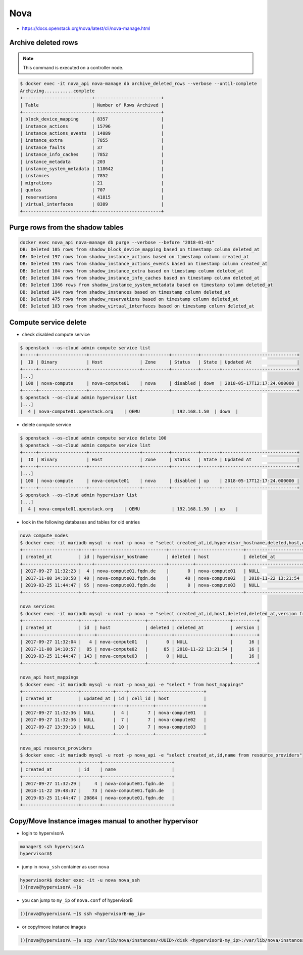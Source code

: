 ====
Nova
====

* https://docs.openstack.org/nova/latest/cli/nova-manage.html

Archive deleted rows
====================

.. note::

   This command is executed on a controller node.

.. code-block:: console

   $ docker exec -it nova_api nova-manage db archive_deleted_rows --verbose --until-complete
   Archiving...........complete
   +--------------------------+-------------------------+
   | Table                    | Number of Rows Archived |
   +--------------------------+-------------------------+
   | block_device_mapping     | 8357                    |
   | instance_actions         | 15796                   |
   | instance_actions_events  | 14889                   |
   | instance_extra           | 7855                    |
   | instance_faults          | 37                      |
   | instance_info_caches     | 7852                    |
   | instance_metadata        | 203                     |
   | instance_system_metadata | 118642                  |
   | instances                | 7852                    |
   | migrations               | 21                      |
   | quotas                   | 707                     |
   | reservations             | 41815                   |
   | virtual_interfaces       | 8389                    |
   +--------------------------+-------------------------+

Purge rows from the shadow tables
=================================

.. code-block:: console

   docker exec nova_api nova-manage db purge --verbose --before "2018-01-01"
   DB: Deleted 105 rows from shadow_block_device_mapping based on timestamp column deleted_at
   DB: Deleted 197 rows from shadow_instance_actions based on timestamp column created_at
   DB: Deleted 195 rows from shadow_instance_actions_events based on timestamp column created_at
   DB: Deleted 104 rows from shadow_instance_extra based on timestamp column deleted_at
   DB: Deleted 104 rows from shadow_instance_info_caches based on timestamp column deleted_at
   DB: Deleted 1366 rows from shadow_instance_system_metadata based on timestamp column deleted_at
   DB: Deleted 104 rows from shadow_instances based on timestamp column deleted_at
   DB: Deleted 475 rows from shadow_reservations based on timestamp column deleted_at
   DB: Deleted 103 rows from shadow_virtual_interfaces based on timestamp column deleted_at

Compute service delete
======================

* check disabled compute service

.. code-block:: console

  $ openstack --os-cloud admin compute service list
  +-----+------------------+-------------------+----------+----------+-------+----------------------------+
  |  ID | Binary           | Host              | Zone     | Status   | State | Updated At                 |
  +-----+------------------+-------------------+----------+----------+-------+----------------------------+
  [...]
  | 100 | nova-compute     | nova-compute01    | nova     | disabled | down  | 2018-05-17T12:17:24.000000 |
  +-----+------------------+-------------------+----------+----------+-------+----------------------------+
  $ openstack --os-cloud admin hypervisor list
  [...]
  |  4 | nova-compute01.openstack.org    | QEMU            | 192.168.1.50  | down  |

* delete compute service

.. code-block:: console

  $ openstack --os-cloud admin compute service delete 100
  $ openstack --os-cloud admin compute service list
  +-----+------------------+-------------------+----------+----------+-------+----------------------------+
  |  ID | Binary           | Host              | Zone     | Status   | State | Updated At                 |
  +-----+------------------+-------------------+----------+----------+-------+----------------------------+
  [...]
  | 100 | nova-compute     | nova-compute01    | nova     | disabled | up    | 2018-05-17T12:17:24.000000 |
  +-----+------------------+-------------------+----------+----------+-------+----------------------------+
  $ openstack --os-cloud admin hypervisor list
  [...]
  |  4 | nova-compute01.openstack.org    | QEMU            | 192.168.1.50  | up    |

* look in the following databases and tables for old entries

.. code-block:: console

  nova compute_nodes
  $ docker exec -it mariadb mysql -u root -p nova -e "select created_at,id,hypervisor_hostname,deleted,host,deleted_at from compute_nodes;"
  +---------------------+----+---------------------------+---------+------------------+---------------------+
  | created_at          | id | hypervisor_hostname       | deleted | host             | deleted_at          |
  +---------------------+----+---------------------------+---------+------------------+---------------------+
  | 2017-09-27 11:32:23 |  4 | nova-compute01.fqdn.de    |       0 | nova-compute01   | NULL                |
  | 2017-11-08 14:10:58 | 40 | nova-compute02.fqdn.de    |      40 | nova-compute02   | 2018-11-22 13:21:54 |
  | 2019-03-25 11:44:47 | 95 | nova-compute03.fqdn.de    |       0 | nova-compute03   | NULL                |
  +---------------------+----+---------------------------+---------+------------------+---------------------+

  nova services
  $ docker exec -it mariadb mysql -u root -p nova -e "select created_at,id,host,deleted,deleted_at,version from services;"
  +---------------------+-----+------------------+---------+---------------------+---------+
  | created_at          | id  | host             | deleted | deleted_at          | version |
  +---------------------+-----+------------------+---------+---------------------+---------+
  | 2017-09-27 11:32:04 |   4 | nova-compute01   |       0 | NULL                |      16 |
  | 2017-11-08 14:10:57 |  85 | nova-compute02   |      85 | 2018-11-22 13:21:54 |      16 |
  | 2019-03-25 11:44:47 | 143 | nova-compute03   |       0 | NULL                |      16 |
  +---------------------+-----+------------------+---------+---------------------+---------+

  nova_api host_mappings
  $ docker exec -it mariadb mysql -u root -p nova_api -e "select * from host_mappings"
  +---------------------+------------+----+---------+------------------+
  | created_at          | updated_at | id | cell_id | host             |
  +---------------------+------------+----+---------+------------------+
  | 2017-09-27 11:32:36 | NULL       |  4 |       7 | nova-compute01   |
  | 2017-09-27 11:32:36 | NULL       |  7 |       7 | nova-compute02   |
  | 2017-09-27 13:39:18 | NULL       | 10 |       7 | nova-compute03   |
  +---------------------+------------+----+---------+------------------+

  nova_api resource_providers
  $ docker exec -it mariadb mysql -u root -p nova_api -e "select created_at,id,name from resource_providers"
  +---------------------+-------+--------------------------+
  | created_at          | id    | name                     |
  +---------------------+-------+--------------------------+
  | 2017-09-27 11:32:29 |     4 | nova-compute01.fqdn.de   |
  | 2018-11-22 19:48:37 |    73 | nova-compute01.fqdn.de   |
  | 2019-03-25 11:44:47 | 20864 | nova-compute01.fqdn.de   |
  +---------------------+-------+--------------------------+

Copy/Move Instance images manual to another hypervisor
======================================================

* login to hypervisorA

.. code-block:: console

  manager$ ssh hypervisorA
  hypervisorA$

* jump in ``nova_ssh`` container as user ``nova``

.. code-block:: console

  hypervisorA$ docker exec -it -u nova nova_ssh
  ()[nova@hypervisorA ~]$

* you can jump to ``my_ip`` of ``nova.conf`` of hypervisorB

.. code-block:: console

  ()[nova@hypervisorA ~]$ ssh <hypervisorB-my_ip>

* or copy/move instance images

.. code-block:: console

  ()[nova@hypervisorA ~]$ scp /var/lib/nova/instances/<UUID>/disk <hypervisorB-my_ip>:/var/lib/nova/instances/<UUID>/disk
